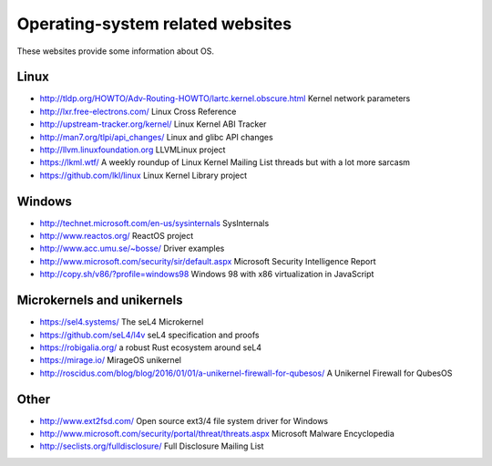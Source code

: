 Operating-system related websites
=================================

These websites provide some information about OS.

Linux
-----

* http://tldp.org/HOWTO/Adv-Routing-HOWTO/lartc.kernel.obscure.html
  Kernel network parameters
* http://lxr.free-electrons.com/ Linux Cross Reference
* http://upstream-tracker.org/kernel/ Linux Kernel ABI Tracker
* http://man7.org/tlpi/api_changes/ Linux and glibc API changes
* http://llvm.linuxfoundation.org LLVMLinux project
* https://lkml.wtf/
  A weekly roundup of Linux Kernel Mailing List threads but with a lot more sarcasm
* https://github.com/lkl/linux Linux Kernel Library project

Windows
-------

* http://technet.microsoft.com/en-us/sysinternals SysInternals
* http://www.reactos.org/ ReactOS project
* http://www.acc.umu.se/~bosse/ Driver examples
* http://www.microsoft.com/security/sir/default.aspx
  Microsoft Security Intelligence Report
* http://copy.sh/v86/?profile=windows98
  Windows 98 with x86 virtualization in JavaScript

Microkernels and unikernels
---------------------------

* https://sel4.systems/ The seL4 Microkernel
* https://github.com/seL4/l4v seL4 specification and proofs
* https://robigalia.org/ a robust Rust ecosystem around seL4

* https://mirage.io/ MirageOS unikernel
* http://roscidus.com/blog/blog/2016/01/01/a-unikernel-firewall-for-qubesos/
  A Unikernel Firewall for QubesOS

Other
-----

* http://www.ext2fsd.com/
  Open source ext3/4 file system driver for Windows
* http://www.microsoft.com/security/portal/threat/threats.aspx
  Microsoft Malware Encyclopedia
* http://seclists.org/fulldisclosure/
  Full Disclosure Mailing List
